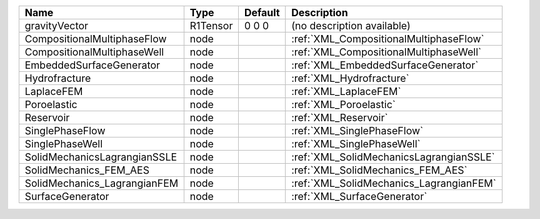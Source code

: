 

============================ ======== ======= ======================================= 
Name                         Type     Default Description                             
============================ ======== ======= ======================================= 
gravityVector                R1Tensor 0 0 0   (no description available)              
CompositionalMultiphaseFlow  node             :ref:`XML_CompositionalMultiphaseFlow`  
CompositionalMultiphaseWell  node             :ref:`XML_CompositionalMultiphaseWell`  
EmbeddedSurfaceGenerator     node             :ref:`XML_EmbeddedSurfaceGenerator`     
Hydrofracture                node             :ref:`XML_Hydrofracture`                
LaplaceFEM                   node             :ref:`XML_LaplaceFEM`                   
Poroelastic                  node             :ref:`XML_Poroelastic`                  
Reservoir                    node             :ref:`XML_Reservoir`                    
SinglePhaseFlow              node             :ref:`XML_SinglePhaseFlow`              
SinglePhaseWell              node             :ref:`XML_SinglePhaseWell`              
SolidMechanicsLagrangianSSLE node             :ref:`XML_SolidMechanicsLagrangianSSLE` 
SolidMechanics_FEM_AES       node             :ref:`XML_SolidMechanics_FEM_AES`       
SolidMechanics_LagrangianFEM node             :ref:`XML_SolidMechanics_LagrangianFEM` 
SurfaceGenerator             node             :ref:`XML_SurfaceGenerator`             
============================ ======== ======= ======================================= 



